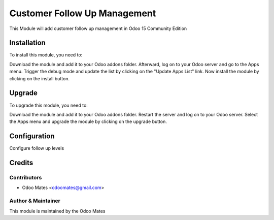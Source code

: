 =============================
Customer Follow Up Management
=============================

This Module will add customer follow up management in Odoo 15 Community Edition

Installation
============

To install this module, you need to:

Download the module and add it to your Odoo addons folder. Afterward, log on to
your Odoo server and go to the Apps menu. Trigger the debug mode and update the
list by clicking on the "Update Apps List" link. Now install the module by
clicking on the install button.

Upgrade
============

To upgrade this module, you need to:

Download the module and add it to your Odoo addons folder. Restart the server
and log on to your Odoo server. Select the Apps menu and upgrade the module by
clicking on the upgrade button.


Configuration
=============

Configure follow up levels


Credits
=======

Contributors
------------

* Odoo Mates <odoomates@gmail.com>


Author & Maintainer
-------------------

This module is maintained by the Odoo Mates